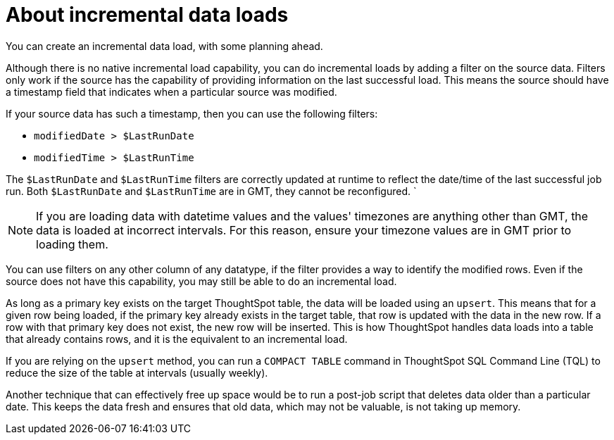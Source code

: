 = About incremental data loads
:last_updated: 12/30/2020
:experimental:
:linkatrrs:

You can create an incremental data load, with some planning ahead.

Although there is no native incremental load capability, you can do incremental loads by adding a filter on the source data.
Filters only work if the source has the capability of providing information on the last successful load.
This means the source should have a timestamp field that indicates when a particular source was modified.

If your source data has such a timestamp, then you can use the following filters:

* `modifiedDate > $LastRunDate`
* `modifiedTime > $LastRunTime`

The `$LastRunDate` and `$LastRunTime` filters are correctly updated at runtime to reflect the date/time of the last successful job run.
Both `$LastRunDate` and `$LastRunTime` are in GMT, they cannot be reconfigured.
`

NOTE: If you are loading data with datetime values and the values' timezones are anything other than GMT, the data is loaded at incorrect intervals.
For this reason, ensure your timezone values are in GMT prior to loading them.

You can use filters on any other column of any datatype, if the filter provides a way to identify the modified rows.
Even if the source does not have this capability, you may still be able to do an incremental load.

As long as a primary key exists on the target ThoughtSpot table, the data will be loaded using an `upsert`.
This means that for a given row being loaded, if the primary key already exists in the target table, that row is updated with the data in the new row.
If a row with that primary key does not exist, the new row will be inserted.
This is how ThoughtSpot handles data loads into a table that already contains rows, and it is the equivalent to an incremental load.

If you are relying on the `upsert` method, you can run a `COMPACT TABLE` command in ThoughtSpot SQL Command Line (TQL) to reduce the size of the table at intervals (usually weekly).

Another technique that can effectively free up space would be to run a post-job script that deletes data older than a particular date.
This keeps the data fresh and ensures that old data, which may not be valuable, is not taking up memory.
